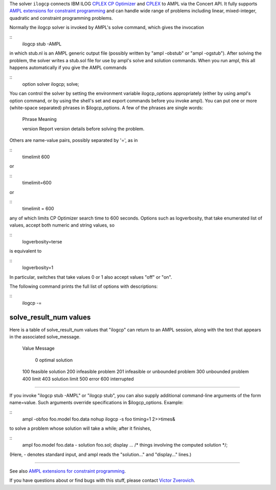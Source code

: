 The solver ``ilogcp`` connects IBM ILOG
`CPLEX CP Optimizer <http://www-01.ibm.com/software/integration/optimization/cplex-cp-optimizer/>`__
and `CPLEX <http://www-01.ibm.com/software/integration/optimization/cplex-optimizer/>`__
to AMPL via the Concert API. It fully supports
`AMPL extensions for constraint programming <http://www.ampl.com/NEW/LOGIC>`__ and
can handle wide range of problems including linear, mixed-integer, quadratic and
constraint programming problems.

Normally the ilogcp solver is invoked by AMPL's solve command, which
gives the invocation

::
     ilogcp stub -AMPL

in which stub.nl is an AMPL generic output file (possibly written
by "ampl -obstub" or "ampl -ogstub").  After solving the problem,
the solver writes a stub.sol file for use by ampl's solve and solution
commands.  When you run ampl, this all happens automatically if you
give the AMPL commands

::
     option solver ilogcp;
     solve;

You can control the solver by setting the environment variable
ilogcp_options appropriately (either by using ampl's option command,
or by using the shell's set and export commands before you invoke ampl).
You can put one or more (white-space separated) phrases in
$ilogcp_options.  A few of the phrases are single words:

     Phrase       Meaning

     version      Report version details before solving the problem.

Others are name-value pairs, possibly separated by '=', as in

::
     timelimit 600

or

::
     timelimit=600

or

::
     timelimit = 600

any of which limits CP Optimizer search time to 600 seconds.  Options such
as logverbosity, that take enumerated list of values, accept both numeric
and string values, so

::
     logverbosity=terse

is equivalent to

::
     logverbosity=1

In particular, switches that take values 0 or 1 also accept values
"off" or "on".

The following command prints the full list of options with descriptions:

::
     ilogcp -=


solve_result_num values
=======================

Here is a table of solve_result_num values that "ilogcp" can return
to an AMPL session, along with the text that appears in the associated
solve_message.

        Value   Message

          0     optimal solution
        100     feasible solution
        200     infeasible problem
        201     infeasible or unbounded problem
        300     unbounded problem
        400     limit
        403     solution limit
        500     error
        600     interrupted

------------

If you invoke "ilogcp stub -AMPL" or "ilogcp stub", you can also
supply additional command-line arguments of the form name=value.
Such arguments override specifications in $ilogcp_options.  Example:

::
     ampl -obfoo foo.model foo.data
     nohup ilogcp -s foo timing=1 2>>times&

to solve a problem whose solution will take a while; after it finishes,

::
     ampl foo.model foo.data -
     solution foo.sol;
     display ... /* things involving the computed solution */;

(Here, - denotes standard input, and ampl reads the "solution..."
and "display..." lines.)

------------

See also `AMPL extensions for constraint programming <http://www.ampl.com/NEW/LOGIC>`__.

If you have questions about or find bugs with this stuff,
please contact `Victor Zverovich <mailto:viz@ampl.com>`__.
